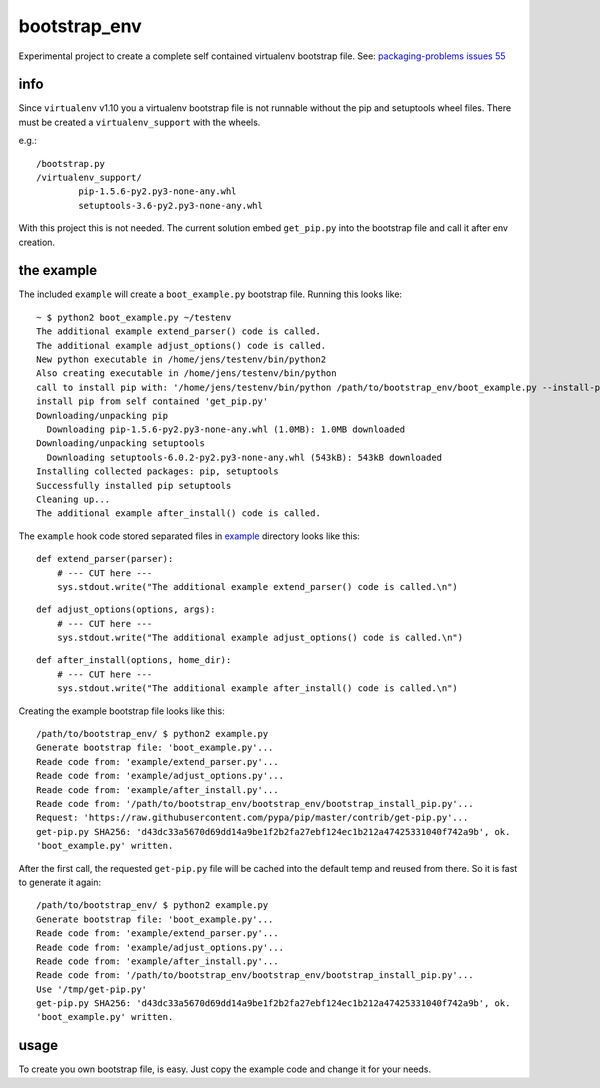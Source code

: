 -------------
bootstrap_env
-------------

Experimental project to create a complete self contained virtualenv bootstrap file.
See: `packaging-problems issues 55 <https://github.com/pypa/packaging-problems/issues/55>`_

info
====

Since ``virtualenv`` v1.10 you a virtualenv bootstrap file is not runnable without the pip and setuptools wheel files.
There must be created a ``virtualenv_support`` with the wheels.

e.g.:

::

    /bootstrap.py
    /virtualenv_support/
            pip-1.5.6-py2.py3-none-any.whl
            setuptools-3.6-py2.py3-none-any.whl

With this project this is not needed. The current solution embed ``get_pip.py`` into the bootstrap file
and call it after env creation.

the example
===========

The included ``example`` will create a ``boot_example.py`` bootstrap file. Running this looks like:

::

    ~ $ python2 boot_example.py ~/testenv
    The additional example extend_parser() code is called.
    The additional example adjust_options() code is called.
    New python executable in /home/jens/testenv/bin/python2
    Also creating executable in /home/jens/testenv/bin/python
    call to install pip with: '/home/jens/testenv/bin/python /path/to/bootstrap_env/boot_example.py --install-pip /home/jens/testenv'
    install pip from self contained 'get_pip.py'
    Downloading/unpacking pip
      Downloading pip-1.5.6-py2.py3-none-any.whl (1.0MB): 1.0MB downloaded
    Downloading/unpacking setuptools
      Downloading setuptools-6.0.2-py2.py3-none-any.whl (543kB): 543kB downloaded
    Installing collected packages: pip, setuptools
    Successfully installed pip setuptools
    Cleaning up...
    The additional example after_install() code is called.

The ``example`` hook code stored separated files in `example <https://github.com/jedie/bootstrap_env/blob/master/example/>`_ directory looks like this:

::

    def extend_parser(parser):
        # --- CUT here ---
        sys.stdout.write("The additional example extend_parser() code is called.\n")

::

    def adjust_options(options, args):
        # --- CUT here ---
        sys.stdout.write("The additional example adjust_options() code is called.\n")

::

    def after_install(options, home_dir):
        # --- CUT here ---
        sys.stdout.write("The additional example after_install() code is called.\n")

Creating the example bootstrap file looks like this:

::

    /path/to/bootstrap_env/ $ python2 example.py
    Generate bootstrap file: 'boot_example.py'...
    Reade code from: 'example/extend_parser.py'...
    Reade code from: 'example/adjust_options.py'...
    Reade code from: 'example/after_install.py'...
    Reade code from: '/path/to/bootstrap_env/bootstrap_env/bootstrap_install_pip.py'...
    Request: 'https://raw.githubusercontent.com/pypa/pip/master/contrib/get-pip.py'...
    get-pip.py SHA256: 'd43dc33a5670d69dd14a9be1f2b2fa27ebf124ec1b212a47425331040f742a9b', ok.
    'boot_example.py' written.

After the first call, the requested ``get-pip.py`` file will be cached into the default temp
and reused from there. So it is fast to generate it again:

::

    /path/to/bootstrap_env/ $ python2 example.py
    Generate bootstrap file: 'boot_example.py'...
    Reade code from: 'example/extend_parser.py'...
    Reade code from: 'example/adjust_options.py'...
    Reade code from: 'example/after_install.py'...
    Reade code from: '/path/to/bootstrap_env/bootstrap_env/bootstrap_install_pip.py'...
    Use '/tmp/get-pip.py'
    get-pip.py SHA256: 'd43dc33a5670d69dd14a9be1f2b2fa27ebf124ec1b212a47425331040f742a9b', ok.
    'boot_example.py' written.

usage
=====

To create you own bootstrap file, is easy. Just copy the example code and change it for your needs.

